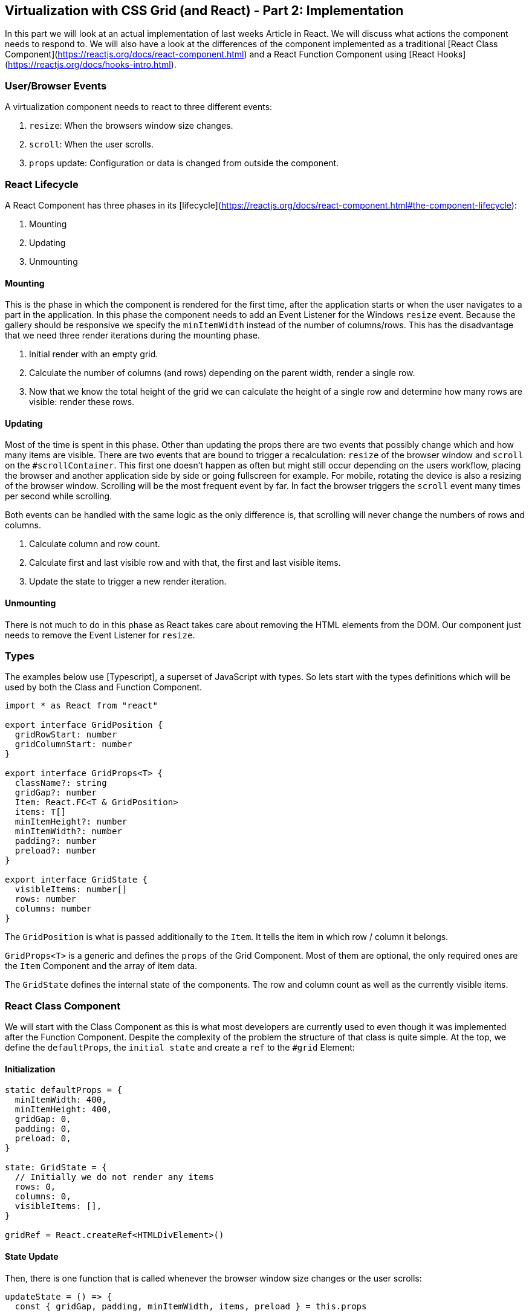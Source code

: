 ## Virtualization with CSS Grid (and React) - Part 2: Implementation

In this part we will look at an actual implementation of last weeks Article in React.
We will discuss what actions the component needs to respond to.
We will also have a look at the differences of the component implemented as a traditional [React Class Component](https://reactjs.org/docs/react-component.html) and a React Function Component using [React Hooks](https://reactjs.org/docs/hooks-intro.html).

### User/Browser Events

A virtualization component needs to react to three different events:

1. `resize`:
When the browsers window size changes.
2. `scroll`:
When the user scrolls.
3. `props` update:
Configuration or data is changed from outside the component.

### React Lifecycle

A React Component has three phases in its [lifecycle](https://reactjs.org/docs/react-component.html#the-component-lifecycle):

1. Mounting
2. Updating
3. Unmounting

#### Mounting

This is the phase in which the component is rendered for the first time, after the application starts or when the user navigates to a part in the application.
In this phase the component needs to add an Event Listener for the Windows `resize` event.
Because the gallery should be responsive we specify the `minItemWidth` instead of the number of columns/rows.
This has the disadvantage that we need three render iterations during the mounting phase.

1. Initial render with an empty grid.
2. Calculate the number of columns (and rows) depending on the parent width, render a single row.
3. Now that we know the total height of the grid we can calculate the height of a single row and determine how many rows are visible: render these rows.

#### Updating

Most of the time is spent in this phase.
Other than updating the props there are two events that possibly change which and how many items are visible.
There are two events that are bound to trigger a recalculation: `resize` of the browser window and `scroll` on the `#scrollContainer`.
This first one doesn't happen as often but might still occur depending on the users workflow, placing the browser and another application side by side or going fullscreen for example.
For mobile, rotating the device is also a resizing of the browser window.
Scrolling will be the most frequent event by far.
In fact the browser triggers the `scroll` event many times per second while scrolling.

Both events can be handled with the same logic as the only difference is, that scrolling will never change the numbers of rows and columns.

1. Calculate column and row count.
2. Calculate first and last visible row and with that, the first and last visible items.
3. Update the state to trigger a new render iteration.

#### Unmounting

There is not much to do in this phase as React takes care about removing the HTML elements from the DOM.
Our component just needs to remove the Event Listener for `resize`.

### Types

The examples below use [Typescript], a superset of JavaScript with types.
So lets start with the types definitions which will be used by both the Class and Function Component.

```typescript
import * as React from "react"

export interface GridPosition {
  gridRowStart: number
  gridColumnStart: number
}

export interface GridProps<T> {
  className?: string
  gridGap?: number
  Item: React.FC<T & GridPosition>
  items: T[]
  minItemHeight?: number
  minItemWidth?: number
  padding?: number
  preload?: number
}

export interface GridState {
  visibleItems: number[]
  rows: number
  columns: number
}
```

The `GridPosition` is what is passed additionally to the `Item`.
It tells the item in which row / column it belongs.

`GridProps<T>` is a generic and defines the `props` of the Grid Component.
Most of them are optional, the only required ones are the `Item` Component and the array of item data.

The `GridState` defines the internal state of the components.
The row and column count as well as the currently visible items.

### React Class Component

We will start with the Class Component as this is what most developers are currently used to even though it was implemented after the Function Component.
Despite the complexity of the problem the structure of that class is quite simple.
At the top, we define the `defaultProps`, the `initial state` and create a `ref` to the `#grid` Element:

#### Initialization

```typescript jsx
static defaultProps = {
  minItemWidth: 400,
  minItemHeight: 400,
  gridGap: 0,
  padding: 0,
  preload: 0,
}

state: GridState = {
  // Initially we do not render any items
  rows: 0,
  columns: 0,
  visibleItems: [],
}

gridRef = React.createRef<HTMLDivElement>()
```

#### State Update

Then, there is one function that is called whenever the browser window size changes or the user scrolls:

```typescript jsx
updateState = () => {
  const { gridGap, padding, minItemWidth, items, preload } = this.props

  // We want at least one column, even if the parent is narrower than the minItemWidth
  const columnCount = Math.max(Math.floor((this.gridRef.current!.getBoundingClientRect().width + gridGap! - 2 * padding!) / (minItemWidth! + gridGap!)), 1)
  const rowCount = Math.ceil(items.length / columnCount)

  const { parentElement, scrollHeight } = this.gridRef.current!

  // Our row height is the height of an item plus a grid gap
  const rowHeightWithGap = ((scrollHeight + gridGap! - 2 * padding!) / this.state.rows)

  // For the first visible row we are interested when the lower boundary of an item enters/leaves the screen.
  let firstVisibleRow = Math.max(Math.floor((parentElement!.scrollTop + gridGap! - padding!) / rowHeightWithGap - preload!), 0)
  // For the last visible row we are interested when the upper boundary of an item enters/leaves the screen.
  const lastVisibleRow = Math.floor((parentElement!.scrollTop + parentElement!.getBoundingClientRect().height - padding!) / rowHeightWithGap + preload!)

  // If only a single row fit's the screen we also render the row above
  // to avoid jumping that might occur when the last (total) row contains fewer items that would fit.
  // Otherwise, these items would appear stretched.
  if (firstVisibleRow === lastVisibleRow && firstVisibleRow > 0) {
    firstVisibleRow--
  }

  const newVisibleItems = range(
    firstVisibleRow * columnCount,
    Math.min(lastVisibleRow * columnCount + columnCount, items.length),
  )

  const newState: GridState = {
    rows: rowCount,
    columns: columnCount,
    visibleItems: newVisibleItems,
  }

  if (isUpdateRequired(this.state, newState)) {
    this.setState(newState)
  }
}
```

This function calculates how many items fit in one row of the grid (and how many rows the grid needs to fit *all* items).
It then determines what items are currently visible depending on the scroll position and sets the new state.
The update of the state triggers a new render.

#### `componentDidMount`

This method is called after the first render.
At this time the width of the `#grid` element is known and we can calculate the column and row count.
We then set a new state with those values and the topmost row of items and trigger a recalculation as the optional second argument to the `setState` method.
We do this because we need at least one item rendered to determine the height of a row and the total height of the grid.

Last but not least we register an Event Listener for the `resize` event.

```typescript jsx
componentDidMount() {
  const { gridGap, padding, minItemWidth, items } = this.props

  // We want at least one column, even if the parent is narrower than the minItemWidth
  const columnCount = Math.max(Math.floor((this.gridRef.current!.getBoundingClientRect().width + gridGap! - 2 * padding!) / (minItemWidth! + gridGap!)), 1)
  const rowCount = Math.ceil(items.length / columnCount)

  this.setState({
    rows: rowCount,
    columns: columnCount,
    visibleItems: range(0, Math.min(columnCount, items.length)),
  }, this.updateState)

  window.addEventListener("resize", this.updateState)
}
```

#### `componentWillUnmount`

This method is called be the React framework just before the component will be removed from the DOM.
This is where we need to take care of removing the Event Listener:

```typescript jsx
componentWillUnmount() {
  window.removeEventListener("resize", this.updateState)
}
```

#### `render`

This is the only method in a React Class Component whose implementation is not optional.
It must rest [JSX](https://reactjs.org/docs/introducing-jsx.html) that is then rendered in the browser.

```typescript jsx
render() {
  const { className, items, Item, minItemWidth, minItemHeight, gridGap, padding } = this.props

  return <ScrollContainer itemCount={items.length} onScroll={this.updateState}>
    <div
      ref={this.gridRef}
      className={className}
      style={{
        display: "grid",
        gridTemplateRows: `repeat(${this.state.rows}, minmax(${minItemHeight}px, 1fr)`,
        gridTemplateColumns: `repeat(auto-fit, minmax(${minItemWidth}px, 1fr)`,
        gap: `${gridGap}px ${gridGap}px`,
        padding,
      }}
    >
      {this.state.visibleItems.map(id => items[id] ? <Item
        {...items[id]}
        key={id}
        gridColumnStart={1 + id % this.state.columns}
        gridRowStart={1 + Math.floor(id / this.state.columns)}
      /> : null)}
    </div>
  </ScrollContainer>
}
```

### React Function Component

Our Function Component relies onto [Hooks](https://reactjs.org/docs/hooks-intro.html) (introduced in React 16.8):

#### [`useRef`](https://reactjs.org/docs/hooks-reference.html#useref)

This hook gives us a reference to the `<div />` Element that is our GridFc.
We need this for access to the dimensions and scroll position of the container wrapping the grid.

```typescript jsx
  const gridRef = useRef<HTMLDivElement>(null)
```

#### [`useReducer`](https://reactjs.org/docs/hooks-reference.html#usereducer)

This reducer enables the component to transfer state from one render iteration to the next.
There is also [`useState`](https://reactjs.org/docs/hooks-reference.html#usestate) for simple values like a counter or a boolean.
In our case, we do complex calculations and return a state with three sub-values (`rows`, `columns` and `visibleItems`).

The `useReducer` hook accepts two arguments:
The `reducer` function and the `initial state`.
The `reducer` function itself accepts two arguments as well: `current state` and an `action`.

To quote the React Docs:

> An alternative to useState.
Accepts a reducer of type (state, action) => newState, and returns the current state paired with a dispatch method.
> **(If you’re familiar with Redux, you already know how this works.)**

##### Types

There are three types that are only used in the Function Component:

```typescript
export enum RenderState {
  Initial,
  SingleRow,
  Continuous,
}

export enum Action {
  Initial = "initial",
  Secondary = "secondary",
  PropsUpdate = "props updated",
  Resize = "resize",
  Scroll = "scroll",
}

export interface GridAction {
  type: Action
}
```

The `RenderState` is used to keep track of in which state the component currently is in.
Same as the Class Component we render an empty Grid first, then a single row and only then we know how many are actually visible.
The first row always will be visible as the user had no opportunity to scroll yet.

The `Action` and `GridAction` could be simplified as we never use a payload in our actions, but we could.

##### Reducer

The reducer looks complicated but basically does two things:
Calculate how many columns and rows are needed in total and which items are currently visible.

```typescript jsx
function reduceGridState(state: GridState, action: GridAction): GridState {
  // We want at least one column, even if the parent is narrower than the minItemWidth
  const columnCount = Math.max(Math.floor((gridRef.current!.getBoundingClientRect().width + gridGap - 2 * padding) / (minItemWidth + gridGap)), 1)
  const rowCount = Math.ceil(items.length / columnCount)

  // After the initial render we add a single row so we know the height of the grid during the next render
  if (action.type === Action.Initial) {
    renderState.current = RenderState.SingleRow
    return {
      rows: rowCount,
      columns: columnCount,
      visibleItems: range(0, Math.min(columnCount, items.length)),
    }
  }

  const { parentElement, scrollHeight } = gridRef.current!

  // Our row height is the height of an item plus a grid gap
  const rowHeightWithGap = ((scrollHeight + gridGap - 2 * padding) / state.rows)

  // For the first visible row we are interested when the lower boundary of an item enters/leaves the screen.
  let firstVisibleRow = Math.max(Math.floor((parentElement!.scrollTop + gridGap - padding) / rowHeightWithGap - preload), 0)
  // For the last visible row we are interested when the upper boundary of an item enters/leaves the screen.
  const lastVisibleRow = Math.floor((parentElement!.scrollTop + parentElement!.getBoundingClientRect().height - padding) / rowHeightWithGap + preload)

  // If only a single row fit's the screen we also render the row above
  // to avoid jumping that might occur when the last (total) row contains fewer items that would fit.
  // Otherwise, these items would appear stretched.
  if (firstVisibleRow === lastVisibleRow && firstVisibleRow > 0) {
    firstVisibleRow--
  }

  const newVisibleItems = range(
    firstVisibleRow * columnCount,
    Math.min(lastVisibleRow * columnCount + columnCount, items.length),
  )

  const newState: GridState = {
    rows: rowCount,
    columns: columnCount,
    visibleItems: newVisibleItems,
  }

  renderState.current = RenderState.Continuous
  return isUpdateRequired(state, newState) ? newState : state
}

const [gridState, dispatchGridState] = useReducer(reduceGridState, {
  // Initially we do not render any items
  rows: 0,
  columns: 0,
  visibleItems: [],
})
```

The `function reduceGridState` mirrors the function of the `updateState` method from the Class Component above.
It calculates the number of columns and rows required in total for the Grid and then determines which items are currently visible.

#### [`useEffect`](https://reactjs.org/docs/hooks-reference.html#useffect)

An effect is a method that is called *after* a component has been rendered.
We use three different effects in our component:

1. Dispatch the correct actions after the initial and secondary render iteration:

    ```typescript jsx
    useEffect(() => {
      // Use switch to ensure only one action is dispatched
      switch (renderState.current) {
        case RenderState.Initial:
          dispatchGridState({ type: Action.Initial })
          break
        case RenderState.SingleRow:
          dispatchGridState({ type: Action.Secondary })
          break
      }
    })
    ```

    Because this effect has no dependencies (second optional parameter, see below) it will be called after every render.
    But it will only dispatch an action after the first and second render.

2. Dispatch an update action after the props of the component have changed

    ```typescript jsx
    useEffect(() => {
      if (renderState.current === RenderState.Continuous) {
        dispatchGridState({ type: Action.PropsUpdate })
      }
    }, [gridGap, items.length, minItemWidth, padding, className, preload])
    ```

    This effect has dependencies on all props of the component and will be called when any changes,
    resulting in a change of the gridState when necessary.

3. Register an event listener for browser window resize.

    ```typescript jsx
    useEffect(() => {
      // @ts-ignore
      window.addEventListener(Action.Resize, dispatchGridState)
      return () => {
        // @ts-ignore
        window.removeEventListener(Action.Resize, dispatchGridState)
      }
    }, [])
    ```

    This effect has the empty array as dependencies.
    It will only be called once (after the initial render), registering the event listener.
    It also returns a function that is called on un-mounting the component, removing the event listener.

#### Return value

Every Function Component needs to return [JSX](https://reactjs.org/docs/introducing-jsx.html) that is then rendered in the browser.
The only difference to the Class Component is how properties are referenced.
In a Function Component there is no `this`.

```typescript jsx
return (
  <ScrollContainer itemCount={items.length} onScroll={updateVisibleItems}>
    <div
      ref={gridRef}
      className={className}
      style={{
        display: "grid",
        gridTemplateRows: `repeat(${gridState.rows}, minmax(${minItemHeight}px, 1fr)`,
        gridTemplateColumns: `repeat(auto-fit, minmax(${minItemWidth}px, 1fr)`,
        gap: `${gridGap}px ${gridGap}px`,
        padding,
      }}
    >
      {gridState.visibleItems.map(id => items[id] ? <Item
        {...items[id]}
        key={id}
        gridColumnStart={1 + id % gridState.columns}
        gridRowStart={1 + Math.floor(id / gridState.columns)}
      /> : null)}
    </ div>
  </ ScrollContainer>
)
```

### Conclusion

Apart from minor differences such as accession the `props` and the `state` with `this` in a Class Component the only major difference is in how we handle the [Mounting Phase](#mounting).
Because we use a [reducer](https://reactjs.org/docs/hooks-reference.html#usereducer) in the Function Component we cannot set the new state in the `useEffect` directly but need to use ac `Action` instead.

The [aufmerksame] reader might have noticed that both variants call a function named `isUpdateRequired`.
That function compares the current state with the new one and returns `true` or `false` depending on if values have changed.
This needs to be done manually because the `reducer` in the Functional Component does a `Object.is()` comparison.
In cases where the reducer has been called but the values haven't actually changed (the user scrolled just a little bit) we can then return the old state instead of the new one, thus avoiding a unnecessary render.
The same is true for the Class Component: we do not update the state if this method returns `false` to avoid re-rendering.

```typescript
// Compares the first and last element of the given arrays
const areVisibleItemsEqual = (lastVisibleItems: number[], newVisibleItems: number[]) => {
  if (lastVisibleItems.length !== newVisibleItems.length) {
    return false
  }
  const length = lastVisibleItems.length

  if (length === 0) {
    // both empty
    return true
  }

  return lastVisibleItems[0] === newVisibleItems[0] && lastVisibleItems[length - 1] === newVisibleItems[length - 1]
}

export const isUpdateRequired = (oldGridState: GridState, newGridState: GridState): boolean => {
  const { rows: currentRows, columns: currentColumns, visibleItems: currentVisibleItems } = oldGridState
  const { rows: newRows, columns: newColumns, visibleItems: newVisibleItems } = newGridState

  return currentColumns !== newColumns || currentRows !== newRows || !areVisibleItemsEqual(currentVisibleItems, newVisibleItems)
}
```
